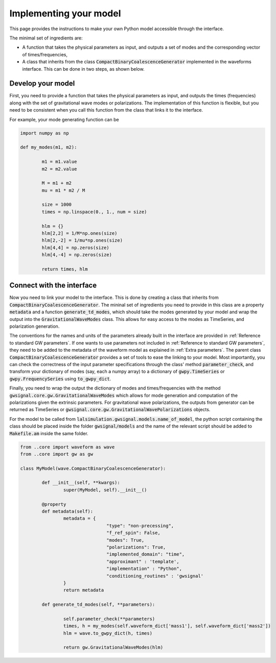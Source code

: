 Implementing your model
=============================

This page provides the instructions to make your own Python model accessible through the interface.

The minimal set of ingredients are:

* A function that takes the physical parameters as input, and outputs a set of modes and the corresponding vector of times/frequencies,

* A class that inherits from the class :code:`CompactBinaryCoalescenceGenerator` implemented in the waveforms interface. This can be done in two steps, as shown below.


Develop your model
---------------------
First, you need to provide a function that takes the physical parameters as input, and outputs the times (frequencies) along with the set of gravitational wave modes or polarizations.
The implementation of this function is flexible, but you need to be consistent when you call this function from the class that links it to the interface.

For example, your mode generating function can be

.. code-block:: python

	import numpy as np

	def my_modes(m1, m2):

		m1 = m1.value
		m2 = m2.value

		M = m1 + m2
		mu = m1 * m2 / M

		size = 1000
		times = np.linspace(0., 1., num = size)

		hlm = {}
		hlm[2,2] = 1/M*np.ones(size)
		hlm[2,-2] = 1/mu*np.ones(size)
		hlm[4,4] = np.zeros(size)
		hlm[4,-4] = np.zeros(size)

		return times, hlm


Connect with the interface
-----------------------------------

Now you need to link your model to the interface. This is done by creating a class
that inherits from :code:`CompactBinaryCoalescenceGenerator`. The mininal set of ingredients
you need to provide in this class are a property :code:`metadata` and a function :code:`generate_td_modes`,
which should take the modes generated by your model and wrap the output into the :code:`GravitationalWaveModes`
class. This allows for easy access to the modes as TimeSeries, and polarization generation.

The conventions for the names and units of the parameters already built in the interface are provided in :ref:`Reference to standard GW parameters`. If one wants to use parameters not included in :ref:`Reference to standard GW parameters`, they need to be added to the metadata of the waveform model as explained in :ref:`Extra parameters`. The parent class :code:`CompactBinaryCoalescenceGenerator` provides a set of tools to ease the linking to your model.
Most importantly, you can check the correctness of the input parameter specifications
through the class' method :code:`parameter_check`, and transform your dictionary
of modes (say, each a numpy array) to a dictionary of :code:`gwpy.TimeSeries`
or :code:`gwpy.FrequencySeries` using :code:`to_gwpy_dict`.


Finally, you need to wrap the output the dictionary of modes and times/frequencies with the method :code:`gwsignal.core.gw.GravitationalWaveModes`
which allows for mode generation and computation of the polarizations given the extrinsic parameters. For gravitational wave polarizations, the outputs from generator can be returned
as TimeSeries or :code:`gwsignal.core.gw.GravitationalWavePolarizations` objects.

For the model to be called from :code:`lalsimulation.gwsignal.models.name_of_model`, the python script containing the class should be placed inside the folder :code:`gwsignal/models` and the name of the relevant script should be added to :code:`Makefile.am` inside the same folder.

.. code-block:: python

	from ..core import waveform as wave
	from ..core import gw as gw

	class MyModel(wave.CompactBinaryCoalescenceGenerator):

		def __init__(self, **kwargs):
			super(MyModel, self).__init__()

		@property
		def metadata(self):
			metadata = {
					"type": "non-precessing",
					"f_ref_spin": False,
					"modes": True,
					"polarizations": True,
					"implemented_domain": "time",
					"approximant" : 'template',
					"implementation" : "Python",
					"conditioning_routines" : 'gwsignal'
			}
			return metadata

		def generate_td_modes(self, **parameters):

			self.parameter_check(**parameters)
			times, h = my_modes(self.waveform_dict['mass1'], self.waveform_dict['mass2'])
			hlm = wave.to_gwpy_dict(h, times)

			return gw.GravitationalWaveModes(hlm)
